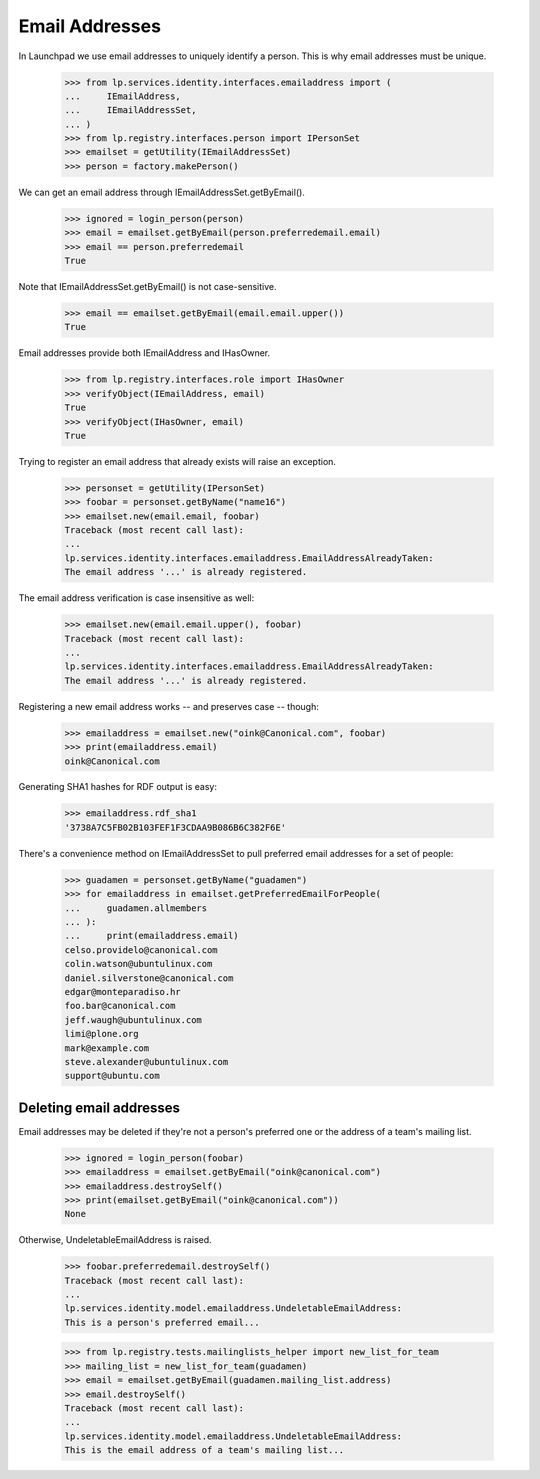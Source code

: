 Email Addresses
===============

In Launchpad we use email addresses to uniquely identify a person. This is why
email addresses must be unique.

    >>> from lp.services.identity.interfaces.emailaddress import (
    ...     IEmailAddress,
    ...     IEmailAddressSet,
    ... )
    >>> from lp.registry.interfaces.person import IPersonSet
    >>> emailset = getUtility(IEmailAddressSet)
    >>> person = factory.makePerson()

We can get an email address through IEmailAddressSet.getByEmail().

    >>> ignored = login_person(person)
    >>> email = emailset.getByEmail(person.preferredemail.email)
    >>> email == person.preferredemail
    True

Note that IEmailAddressSet.getByEmail() is not case-sensitive.

    >>> email == emailset.getByEmail(email.email.upper())
    True

Email addresses provide both IEmailAddress and IHasOwner.

    >>> from lp.registry.interfaces.role import IHasOwner
    >>> verifyObject(IEmailAddress, email)
    True
    >>> verifyObject(IHasOwner, email)
    True

Trying to register an email address that already exists will raise an
exception.

    >>> personset = getUtility(IPersonSet)
    >>> foobar = personset.getByName("name16")
    >>> emailset.new(email.email, foobar)
    Traceback (most recent call last):
    ...
    lp.services.identity.interfaces.emailaddress.EmailAddressAlreadyTaken:
    The email address '...' is already registered.

The email address verification is case insensitive as well:

    >>> emailset.new(email.email.upper(), foobar)
    Traceback (most recent call last):
    ...
    lp.services.identity.interfaces.emailaddress.EmailAddressAlreadyTaken:
    The email address '...' is already registered.

Registering a new email address works -- and preserves case -- though:

    >>> emailaddress = emailset.new("oink@Canonical.com", foobar)
    >>> print(emailaddress.email)
    oink@Canonical.com

Generating SHA1 hashes for RDF output is easy:

    >>> emailaddress.rdf_sha1
    '3738A7C5FB02B103FEF1F3CDAA9B086B6C382F6E'

There's a convenience method on IEmailAddressSet to pull preferred email
addresses for a set of people:

    >>> guadamen = personset.getByName("guadamen")
    >>> for emailaddress in emailset.getPreferredEmailForPeople(
    ...     guadamen.allmembers
    ... ):
    ...     print(emailaddress.email)
    celso.providelo@canonical.com
    colin.watson@ubuntulinux.com
    daniel.silverstone@canonical.com
    edgar@monteparadiso.hr
    foo.bar@canonical.com
    jeff.waugh@ubuntulinux.com
    limi@plone.org
    mark@example.com
    steve.alexander@ubuntulinux.com
    support@ubuntu.com


Deleting email addresses
------------------------

Email addresses may be deleted if they're not a person's preferred one
or the address of a team's mailing list.

    >>> ignored = login_person(foobar)
    >>> emailaddress = emailset.getByEmail("oink@canonical.com")
    >>> emailaddress.destroySelf()
    >>> print(emailset.getByEmail("oink@canonical.com"))
    None

Otherwise, UndeletableEmailAddress is raised.

    >>> foobar.preferredemail.destroySelf()
    Traceback (most recent call last):
    ...
    lp.services.identity.model.emailaddress.UndeletableEmailAddress:
    This is a person's preferred email...

    >>> from lp.registry.tests.mailinglists_helper import new_list_for_team
    >>> mailing_list = new_list_for_team(guadamen)
    >>> email = emailset.getByEmail(guadamen.mailing_list.address)
    >>> email.destroySelf()
    Traceback (most recent call last):
    ...
    lp.services.identity.model.emailaddress.UndeletableEmailAddress:
    This is the email address of a team's mailing list...
